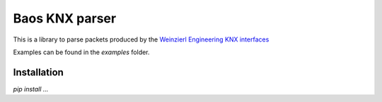 ===============
Baos KNX parser
===============

This is a library to parse packets produced by the `Weinzierl Engineering KNX interfaces <https://www.weinzierl.de/index.php/en/all-knx/knx-devices-en>`_

Examples can be found in the `examples` folder.

------------
Installation
------------

`pip install ...`
